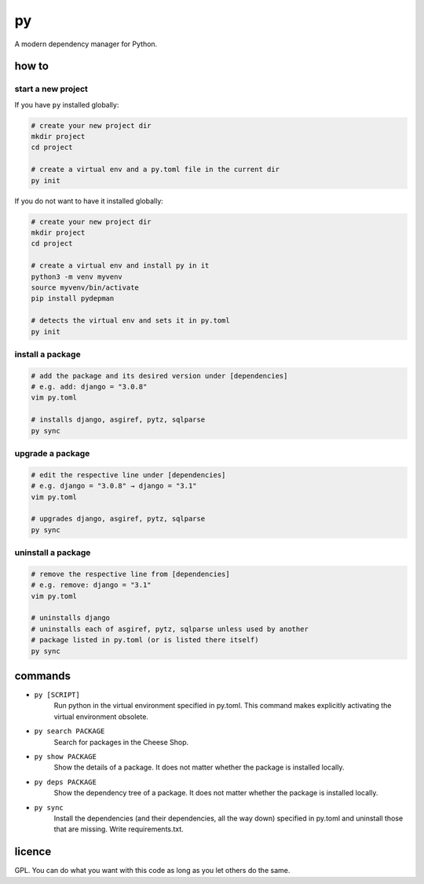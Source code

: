 ==
py
==

A modern dependency manager for Python.


how to
======

start a new project
-------------------

If you have ``py`` installed globally:

.. code:: sh

    # create your new project dir
    mkdir project
    cd project

    # create a virtual env and a py.toml file in the current dir
    py init


If you do not want to have it installed globally:

.. code:: sh

    # create your new project dir
    mkdir project
    cd project

    # create a virtual env and install py in it
    python3 -m venv myvenv
    source myvenv/bin/activate
    pip install pydepman

    # detects the virtual env and sets it in py.toml
    py init


install a package
-----------------

.. code:: sh

    # add the package and its desired version under [dependencies]
    # e.g. add: django = "3.0.8"
    vim py.toml

    # installs django, asgiref, pytz, sqlparse
    py sync


upgrade a package
-----------------

.. code:: sh

    # edit the respective line under [dependencies]
    # e.g. django = "3.0.8" → django = "3.1"
    vim py.toml

    # upgrades django, asgiref, pytz, sqlparse
    py sync


uninstall a package
-------------------

.. code:: sh

    # remove the respective line from [dependencies]
    # e.g. remove: django = "3.1"
    vim py.toml

    # uninstalls django
    # uninstalls each of asgiref, pytz, sqlparse unless used by another
    # package listed in py.toml (or is listed there itself)
    py sync


commands
========

- ``py [SCRIPT]``
    Run python in the virtual environment specified in py.toml. This command makes explicitly activating the virtual environment obsolete.

- ``py search PACKAGE``
    Search for packages in the Cheese Shop.

- ``py show PACKAGE``
    Show the details of a package. It does not matter whether the package is installed locally.

- ``py deps PACKAGE``
    Show the dependency tree of a package. It does not matter whether the package is installed locally.

- ``py sync``
    Install the dependencies (and their dependencies, all the way down) specified in py.toml and uninstall those that are missing. Write requirements.txt.


licence
=======

GPL. You can do what you want with this code as long as you let others do the same.
